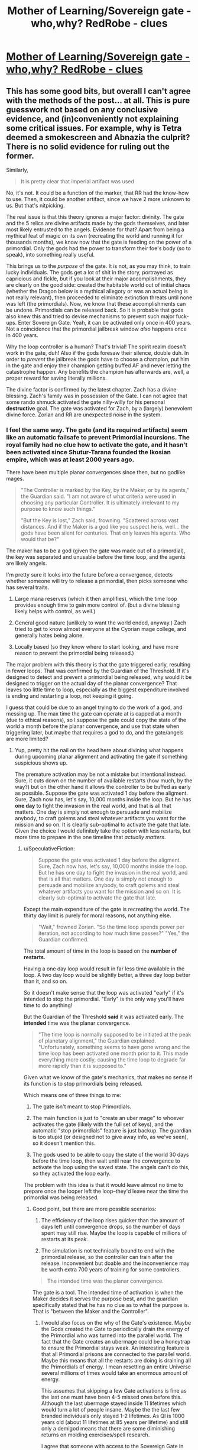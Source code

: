 #+TITLE: Mother of Learning/Sovereign gate - who,why? RedRobe - clues

* [[https://www.reddit.com/r/motheroflearning/comments/80crs2/sovereign_gate_whowhy_redrobe_clues/][Mother of Learning/Sovereign gate - who,why? RedRobe - clues]]
:PROPERTIES:
:Author: distrofijus
:Score: 32
:DateUnix: 1519652204.0
:DateShort: 2018-Feb-26
:END:

** This has some good bits, but overall I can't agree with the methods of the post... at all. This is pure guesswork not based on any conclusive evidence, and (in)conveniently not explaining some critical issues. For example, why is Tetra deemed a smokescreen and Abnazia the culprit? There is no solid evidence for ruling out the former.

Similarly,

#+begin_quote
  It is pretty clear that imperial artifact was used
#+end_quote

No, it's not. It could be a function of the marker, that RR had the know-how to use. Then, it could be another artifact, since we have 2 more unknown to us. But that's nitpicking.

The real issue is that this theory ignores a major factor: divinity. The gate and the 5 relics are divine artifacts made by the gods themselves, and later most likely entrusted to the angels. Evidence for that? Apart from being a mythical feat of magic on its own (recreating the world and running it for thousands months), we know now that the gate is feeding on the power of a primordial. Only the gods had the power to transform their foe's body (so to speak), into something really useful.

This brings us to the /purpose/ of the gate. It is not, as you may think, to train lucky individuals. The gods get a lot of shit in the story, portrayed as capricious and fickle, but if you look at their major accomplishments, they are clearly on the good side: created the habitable world out of initial chaos (whether the Dragon below is a mythical allegory or was an actual being is not really relevant), then proceeded to eliminate extinction threats until none was left (the primordials). Now, we know that these accomplishments can be undone. Primordials can be released back. So it is probable that gods also knew this and tried to devise mechanisms to prevent such major fuck-ups. Enter Sovereign Gate. Yeah, it can be activated only once in 400 years. Not a coincidence that the primordial jailbreak window /also/ happens once in 400 years.

Why the loop controller is a human? That's trivial! The spirit realm doesn't work in the gate, duh! Also if the gods foresaw their silence, double duh. In order to /prevent/ the jailbreak the gods have to choose a champion, put him in the gate and enjoy their champion getting buffed AF and never letting the catastrophe happen. Any benefits the champion has afterwards are, well, a proper reward for saving literally millions.

The divine factor is confirmed by the latest chapter. Zach has a divine blessing. Zach's family was in possession of the Gate. I can not agree that some rando shmuck activated the gate nilly-willy for his personal *destructive* goal. The gate was activated for Zach, by a (largely) benevolent divine force. Zorian and RR are unexpected noise in the system.
:PROPERTIES:
:Author: Xtraordinaire
:Score: 36
:DateUnix: 1519684488.0
:DateShort: 2018-Feb-27
:END:

*** I feel the same way. The gate (and its required artifacts) seem like an automatic failsafe to prevent Primordial incursions. The royal family had no clue how to activate the gate, and it hasn't been activated since Shutur-Tarana founded the Ikosian empire, which was at least 2000 years ago.

There have been multiple planar convergences since then, but no godlike mages.

#+begin_quote
  "The Controller is marked by the Key, by the Maker, or by its agents," the Guardian said. "I am not aware of what criteria were used in choosing any particular Controller. It is ultimately irrelevant to my purpose to know such things."

  "But the Key is lost," Zach said, frowning. "Scattered across vast distances. And if the Maker is a god like you suspect he is, well... the gods have been silent for centuries. That only leaves his agents. Who would that be?"
#+end_quote

The maker has to be a god (given the gate was made out of a primordial), the key was separated and unusable before the time loop, and the agents are likely angels.

I'm pretty sure it looks into the future before a convergence, detects whether someone will try to release a primordial, then picks someone who has several traits.

1) Large mana reserves (which it then amplifies), which the time loop provides enough time to gain more control of. (but a divine blessing likely helps with control, as well.)

2) General good nature (unlikely to want the world ended, anyway.) Zach tried to get to know almost everyone at the Cyorian mage college, and generally hates being alone.

3) Locally based (so they know where to start looking, and have more reason to prevent the primordial being released.)

The major problem with this theory is that the gate triggered early, resulting in fewer loops. That was confirmed by the Guardian of the Threshold. If it's designed to detect and prevent a primordial being released, why would it be designed to trigger on the actual day of the planar convergence? That leaves too little time to loop, especially as the biggest expenditure involved is ending and restarting a loop, not keeping it going.

I guess that could be due to an angel trying to do the work of a god, and messing up. The max time the gate can operate at is capped at a month (due to ethical reasons), so I suppose the gate could copy the state of the world a month before the planar convergence, and use that state when triggering later, but maybe that requires a god to do, and the gate/angels are more limited?
:PROPERTIES:
:Author: SpeculativeFiction
:Score: 15
:DateUnix: 1519698511.0
:DateShort: 2018-Feb-27
:END:

**** Yup, pretty hit the nail on the head here about divining what happens during upcoming planar alignment and activating the gate if something suspicious shows up.

The premature activation may be not a mistake but intentional instead. Sure, it cuts down on the number of available restarts (how much, by the way?) but on the other hand it allows the controller to be buffed as early as possible. Suppose the gate was activated 1 day before the aligment. Sure, Zach now has, let's say, 10,000 months inside the loop. But he has *one day* to fight the invasion in the real world, and that is all that matters. One day is simply not enough to persuade and mobilize anybody, to craft golems and steal whatever artifacts you want for the mission and so on. It is clearly sub-optimal to activate the gate that late. Given the choice I would definitely take the option with less restarts, but more time to prepare in the one timeline that /actually matters/.
:PROPERTIES:
:Author: Xtraordinaire
:Score: 7
:DateUnix: 1519726442.0
:DateShort: 2018-Feb-27
:END:

***** u/SpeculativeFiction:
#+begin_quote
  Suppose the gate was activated 1 day before the aligment. Sure, Zach now has, let's say, 10,000 months inside the loop. But he has one day to fight the invasion in the real world, and that is all that matters. One day is simply not enough to persuade and mobilize anybody, to craft golems and steal whatever artifacts you want for the mission and so on. It is clearly sub-optimal to activate the gate that late.
#+end_quote

Except the main expenditure of the gate is recreating the world. The thirty day limit is purely for moral reasons, not anything else.

#+begin_quote
  "Wait," frowned Zorian. "So the time loop spends power per iteration, not according to how much time passes?" "Yes," the Guardian confirmed.
#+end_quote

The total amount of time in the loop is based on the *number of restarts.*

Having a one day loop would result in far less time available in the loop. A two day loop would be slightly better, a three day loop better than it, and so on.

So it doesn't make sense that the loop was activated "early" if it's intended to stop the primordial. "Early" is the only way you'll have time to do anything!

But the Guardian of the Threshold *said* it was activated early. The *intended* time was the planar convergence.

#+begin_quote
  "The time loop is normally supposed to be initiated at the peak of planetary alignment," the Guardian explained. "Unfortunately, something seems to have gone wrong and the time loop has been activated one month prior to it. This made everything more costly, causing the time loop to degrade far more rapidly than it is supposed to."
#+end_quote

Given what we know of the gate's mechanics, that makes no sense if its function is to stop primordials being released.

Which means one of three things to me:

1) The gate isn't meant to stop Primordials.

2) The main function is just to "create an uber mage" to whoever activates the gate (likely with the full set of keys), and the automatic "stop primordials" feature is just backup. The guardian is too stupid (or designed not to give away info, as we've seen), so it doesn't mention this.

3) The gods used to be able to copy the state of the world 30 days before the time loop, then wait until near the convergence to activate the loop using the saved state. The angels can't do this, so they activated the loop early.

The problem with this idea is that it would leave almost no time to prepare once the looper left the loop--they'd leave near the time the primordial was being released.
:PROPERTIES:
:Author: SpeculativeFiction
:Score: 11
:DateUnix: 1519779591.0
:DateShort: 2018-Feb-28
:END:

****** Good point, but there are more possible scenarios:

4) The efficiency of the loop rises quicker than the amount of days left until convergence drops, so the number of days spent may still rise. Maybe the loop is capable of millions of restarts at its peak.

5) The simulation is not technically bound to end with the primordial release, so the controller can train after the release. Inconvenient but doable and the inconvenience may be worth extra 700 years of training for some controllers.

#+begin_quote
  The intended time was the planar convergence.
#+end_quote

The gate is a tool. The intended time of activation is when the Maker decides it serves the purpose best, and the guardian specifically stated that he has no clue as to what the purpose is. That is "between the Maker and the Controller".
:PROPERTIES:
:Author: Xtraordinaire
:Score: 3
:DateUnix: 1519812490.0
:DateShort: 2018-Feb-28
:END:

******* I would also focus on the why of the Gate's existence. Maybe the Gods created the Gate to periodically drain the energy of the Primordial who was turned into the parallel world. The fact that the Gate creates an ubermage could be a honeytrap to ensure the Primordial stays weak. An interesting feature is that all Primordial prisons are connected to the parallel world. Maybe this means that all the restarts are doing is draining all the Primordials of energy. I mean resetting an entire Universe several millions of times would take an enormous amount of energy.

This assumes that skipping a few Gate activations is fine as the last one must have been 4-5 missed ones before this. Although the last ubermage stayed inside 11 lifetimes which would turn a lot of people insane. Maybe the the last few branded individuals only stayed 1-2 lifetimes. As QI is 1000 years old (about 11 lifetimes at 85 years per lifetime) and still only a demigod means that there are some diminishing returns on molding exercises/spell research.

I agree that someone with access to the Sovereign Gate in the real world is needed so that Zach could have initially entered the Gate. But that could just be the entity that gave Zach the blessing sneaking him in.
:PROPERTIES:
:Score: 6
:DateUnix: 1519920171.0
:DateShort: 2018-Mar-01
:END:


***** Your argument is a wishful thinking/assumption as much as is mine. We know for sure, that 400 year alignment is the best time for both summoning and both activating the gate. You base your argument on assumption that primordials can escape dimension permanently? It hold less ground if primordials at best can escape jail temporary during the time then dimension walls/anchor/whatever is holding them least, but they are back in jail. If the gods bothered enough them to jail, they might have as well bothered to jail them permanently so they don't have to do the same stuff ever again.

Also, as very well pulled a lot of the relevant facts by SpeculativeFiction: gate can be activated by controller who either:

has full key (which is impossible) is either marked by maker (god) or its agents - angels. Marking here is the divine blessing. Yes, Zach has got that blessing, but he had it already when he started at academy - so it quite a long time ago. Saying that divine agents forecasted/divined this situation couple years ago and chose Zach as one of the agents is.... thin. The counter argument might be that they blessed couple people just in case in advance might hold some water, but is very thin as well. According to the QI, pretty much the only people with divine blessings are the high tier priests/etc. If there's divine intervention, why put some immature boy, why not put high profile priest with huge weight to remediate situation during the loop?

When gate is activated, controller gets soul marker and is put into loop.

It is my argument why Zach was used as an anchor because the conspirator prince was lacking the key, he was not sure he would be able to manipulate any other high priest after getting him into starting the gate - Zach was a very convenient solution for his problem.
:PROPERTIES:
:Author: distrofijus
:Score: 3
:DateUnix: 1519727309.0
:DateShort: 2018-Feb-27
:END:

****** u/Xtraordinaire:
#+begin_quote
  but he had it already when he started at academy
#+end_quote

Not true.

Or rather it can be true, but you can't have data on this. Mana magnitude is measured in magic missiles. Zach (and Zorian) did not measure their mana before their first class in battle magic (or whatever that class where they got to fire magic missile rod was). Zorian did not know his mana reserves before chapter 2, and there is no indication Zach did, especially considering his lack of academic success.

#+begin_quote
  If there's divine intervention, why put some immature boy, why not put high profile priest with huge weight to remediate situation during the loop?
#+end_quote

Why does it matter if the controller has 1000 restarts (80 years!) to mature in the loop. Unless you throw in an old geezer, the time within the loop outweighs all prior experience. And that's not to say that Zach is nobody. High nobility, wealthy, high natural mana reserves, not evil or corrupt, friendly and outgoing. He was a shitty mage, but that's exactly the flaw the loop can eliminate.
:PROPERTIES:
:Author: Xtraordinaire
:Score: 3
:DateUnix: 1519729442.0
:DateShort: 2018-Feb-27
:END:

******* chapter 62, exact quote: "Ha. Well, it's not just that," Zach said. "The fact I was able to keep up with the academy curriculum at all, even before the time loop, pretty much shuts down the theory I'm just lucky. I'm magnitude 50 in terms of mana reserves, but I can shape my mana as if I was magnitude 25 at most. That's too... convenient to be natural."

if the SG is started at correct time, most likely it would have 10000 restarts. This, of course would help mature. But it's like hoping that each and every child would mature in nice manner (especially within environment with no consequences).

And you are telling that (im)mature child has better chances to overthrow conspiracy than high respected priest according to divine intervention? I'm not much impressed by such conjecture. What the child lacks (which is very well illustrated why they use Xvim to get knowledge from other mages) is weight and he can never get it during one month.
:PROPERTIES:
:Author: distrofijus
:Score: 2
:DateUnix: 1519731645.0
:DateShort: 2018-Feb-27
:END:

******** There is not a single word in this quote indicating that this was the state of affairs before the loop.

He was a magnitude 25 before the loop, so his shaping ability is consistent. His mana reserves were unknown at that time. Once discovered this presented a mystery how he was able to shape like magnitude 25 while being mag 50, but it was possible either way, with a blessing given before the loop and without one.
:PROPERTIES:
:Author: Xtraordinaire
:Score: 1
:DateUnix: 1519733264.0
:DateShort: 2018-Feb-27
:END:

********* u/deleted:
#+begin_quote
  There is not a single word in this quote indicating that this was the state of affairs before the loop.
#+end_quote

What? That's exactly was this quote says. Note: "The fact I was able to keep up with the academy curriculum at all, *even before the time loop*".
:PROPERTIES:
:Score: 1
:DateUnix: 1519746103.0
:DateShort: 2018-Feb-27
:END:

********** Sigh.

There are two components here. Mana shaping ability and mana reserves, that are the inverse of each other. Zach's mana shaping ability is always a constant, corresponding to his natural level, mag25. The question here when his mana reserves were discovered, and when it became obvious that there is a *discrepancy* between his shaping level and his mana actual reserves.

Consider these two scenarios: Zach is given the blessing at birth and Zach is given the blessing at the start of this school year. This quote fits perfectly both scenarios. In both he is shaping on par with mag25 and in both he discovers his real mana reserves while already in the loop.

Therefore you can not assert that Zach was given the blessing at birth and not when the gate was activated.
:PROPERTIES:
:Author: Xtraordinaire
:Score: 2
:DateUnix: 1519747184.0
:DateShort: 2018-Feb-27
:END:

*********** I don't see how you can read it that way. You have to completely discount the "before the loop" component of the sentence.
:PROPERTIES:
:Score: 1
:DateUnix: 1519747619.0
:DateShort: 2018-Feb-27
:END:

************ Zorian did not know his mana reserves before starting this school year. What makes you think that Zach did?
:PROPERTIES:
:Author: Xtraordinaire
:Score: 2
:DateUnix: 1519748301.0
:DateShort: 2018-Feb-27
:END:

************* So you're saying Zach is an unreliable narrator here? He didn't know it wasn't something he always had so he just assumed it was? I can see that, but you should have said that in your first explanation.

Edit: Still, it's disingenuous to claim that:

#+begin_quote
  There is not a single word in this quote indicating that this was the state of affairs before the loop.
#+end_quote

You don't have to believe Zach here, and it is textually supported that he's a bit over-confident and assumes things he shouldn't naively. But the text does explicitly support the face value interpretation of him having the divine blessing before the loop. I can agree it's not /conclusive/.
:PROPERTIES:
:Score: 1
:DateUnix: 1519748453.0
:DateShort: 2018-Feb-27
:END:

************** First of all I think it is pretty much established that his earlier memories are /a bit fuzzy/, so yeah, he is an unreliable narrator at times. But in that sentence he is talking about his shaping abilities that were constant, and how they don't fit with his mana reserves he has /now/.
:PROPERTIES:
:Author: Xtraordinaire
:Score: 1
:DateUnix: 1519749008.0
:DateShort: 2018-Feb-27
:END:

*************** Yes, but he also uses the clarifier "before the loop" to specifically be talking about that timeframe when making his argument.
:PROPERTIES:
:Score: 1
:DateUnix: 1519749272.0
:DateShort: 2018-Feb-27
:END:


*************** We weren't show a method how to measure mana pool. We first heard about it on combat training. And the leaflet Zorian picked up suggest that average mages can fire of 8-12 missiles before running out of mana. People at talking about magnitude, but I can't recall anyone capacity test just to measure capacity. And it seems your assumption is that because combat training starts at year 3 Zach never had an opportunity to measure his mana pool.

When zorian made some puzzles for Kirille, he taught her how to use her mana and she ran on some occasions out of mana IIRC. So I'm pretty sure there were some tests done on the first years which would drain one's mana and would measure capacity. It's just we didn't see any. But I'd laugh if anyone seriously told me that neither academy nor students themselves were not interested in one's capacity until the third year.

I'd say this is pretty good indication that Zach actually knew about his pool size and thus he knows what he's talking about.
:PROPERTIES:
:Author: distrofijus
:Score: 1
:DateUnix: 1519751035.0
:DateShort: 2018-Feb-27
:END:


**** We know very little about primordials. If I'd state that gods bounded primordials to their dimensional prisons with a similar spell like anchored teleport Zorian is using I can be as right or as wrong as you are.

If the kids (humanity or whatnot) feels like they want to take on primordial for some time, gods are not interfering with that - it will be pulled back into prison with that anchor anyway after some period of time.

It is very unlikely that people didn't attempt to free primordials from their prisons before (look at the shifters and their usage of primordial essence) and you don't see any wandering primordials - they are all tucked into prisons.
:PROPERTIES:
:Author: distrofijus
:Score: 1
:DateUnix: 1519714867.0
:DateShort: 2018-Feb-27
:END:

***** u/SpeculativeFiction:
#+begin_quote
  If the kids (humanity or whatnot) feels like they want to take on primordial for some time, gods are not interfering with that - it will be pulled back into prison with that anchor anyway after some period of time.
#+end_quote

The priests in Cyoria [[https://www.fictionpress.com/s/2961893/26/Mother-of-Learning][told]] Zorian that primordials, when released, do not eventually get unsummoned, because they're native to the plane.

#+begin_quote
  "But wait," Zorian said. "If primordials are not spirits, but some kind of strange magical creature, how are the attackers planning to summon one?" asked Zorian.

  They don't," Batak said. "I didn't want to interrupt you while you were talking, but you almost certainly misunderstood something there. Primordials can't be summoned, since they're down here with us already. Bound, forced into sleep and locked away, but still with us. What they can be is set loose." Zorian felt a shiver run down his spine. *The primordial wouldn't disappear, he realized. The Ibasan invaders thought they were summoning a fancy demon to go romp over their enemies, but that thing was never going back to its home plane on its own.* It didn't have one.
#+end_quote

If their prisons had an automatic teleport anchor to pull back the primordials (Such a spell has never been demonstrated in the story, BTW.), why wouldn't it activate immediately? I doubt such a thing would work anyway. They primordials are tiny universes. Once they're free, they're free.

#+begin_quote
  It is very unlikely that people didn't attempt to free primordials from their prisons before (look at the shifters and their usage of primordial essence) and you don't see any wandering primordials - they are all tucked into prisons.
#+end_quote

The primordials were put in prisons by the gods because killing them was *too hard* for them. Each primordial just broke into smaller primordials around them, causing massive devastation. So they sealed them up in prisons at the far corners of the world, of which Cyoria was one until recently.

#+begin_quote
  The unholy cross between scorpion, dragonfly and a centipede was clearly Hynth, the Locust Lord, whose bronze carapace was impervious to just about everything but divinely-forged weaponry and whose four pincers could tear steel like paper. The ability to release clouds of biting, devouring insects from pores on his body that devastated the countryside for kilometers around the thing, all while the primordial tackled anyone strong enough to stop them completed the image of a living natural disaster. The cluster of wings hanging above Hynth was probably Ghatess, who was allegedly a ball made out of multicolored bird wings -- and only bird wings -- and created storms and tornadoes wherever it went, funneling matter into the center of its sphere where it seemed to just disappear without a trace. The boar/crocodile/porcupine thing was Ushkechko, a beast made out of indestructible black glass that poisoned anyone who so much as scratched themselves on one of its numerous bladed protrusions and could fire said protrusions like arrows at opponents.
#+end_quote

Mages shaping abilities used to be far worse in the past--there were dozens spells for each color of light, for instance, whereas now there is only one. Many spells had to be long rituals. I find it unlikely that humans would have dealt well with primordials after the god's left. They would have at least caused an apocalyptic event like the desertification of the other continent, but there are zero mentions.

Shifters are likely from back when the gods were still around.
:PROPERTIES:
:Author: SpeculativeFiction
:Score: 7
:DateUnix: 1519778054.0
:DateShort: 2018-Feb-28
:END:

****** The topic about primordials is... mostly speculation. The quote you've provided is relevant to the context explaining difference between demon summoning and primordial releasing. However the panic thought is produced by Zorian and he is definately not an expert on primordials at that point of time. Silverlake is interested in them a lot, but the focus of her studies it not clear - she's clearly interested in dimensional pockets.

Sudomir (the owner of soul well) seems like a knowledgeable person. When he confronts Sudomir about primordial release, he's taking a leap of faith that rampaging primordial issue should be solveable. He's might be a bit more informed or might as well not give a damn.

I hope that there are some safeguards within those prisons. Primordials are pretty impressive and forced sleep should expire at some point of time at least part of them. It was easier for Zorian to kill Suldomir instead of knocking him out. I'm pretty sure primordials have their hard resistances vs knock outs. But, of course, it's the gods we are talking about.

My hope here is that primordials are tied to their cages - if we are talking about real world - it's like japanese shows where person is tied up with rubber rope and tries to reach some point. There are various strategies - like involving helpers, but pretty much everyone is dragged back by the rope. I like to think that gods were pissed off enough at primordials that they jailed them in a fashion which can provide amusement for them by seeing them trying escape those jails and failing/being dragged back. (just like SG is very likely to be a punishment to some primordial).
:PROPERTIES:
:Author: distrofijus
:Score: 1
:DateUnix: 1519804754.0
:DateShort: 2018-Feb-28
:END:


*** Tetra is not united. It already has two factions which do not agree (merchants vs unificators). So it is much less likely to succeed. One has workout internal factors first to attempt global influence. Too much internal drag otherwise.

In the similar fashion I'd like to ask you - what is the purpose of the world building site? Author stated that it is to provide some more background information which is relevant, interesting, but there's a hard way to put into the story (it does not fit). The particular link I've quoted and QI tells in chapter 81 is about the same - another round of splinter wars is inevitable.

Abnazia is not a culprit. Abnazia is the site where this ambitious prince wants to start unification from. Read the article. The consensus was that to re-unificate continent one of the approaches is to unificate the most central part (valley there 3 big players are) and the rest would be easy. However they are all too strong and this is failing. So this prince is attempting another approach - unificate the rest of the continent first and then conquer the central part. It may even work. But the big three are preventing Abnazia from starting the process. Chaos, which would start after Ibasa invasion/summoning of primordial/wraith bombings/etc. would give the opportunity to start unification plan. And it seems that this had been in works for some time. This worldbuilding article and chapter 81 complement each other very much (in my opinion).

As for your other arguments, they can also be explained. We didn't see any other divine artifact in use yet besides orb. The suspected uses are: dagger - in soul kill episode and crown in temporary marker. There's also totally unproven theory about knowledge of using soul marker to achieve those purposes. The latter could be somewhat disproved by Zorians increasing soul awariness. He pretty much discovered all the purposes of switches and so far he didn't find any. All 5 switches related to those functions to be broken is very unlikely.

Now as for divine artifact usage, this prince is much better explanation. The gate was put into mana hole under guise - to investigate it. It needs to be there most likely due to mana requirements. This happened by initiative of Royal family, our prince fits well. He has access to the dagger and the QI brags that no one recognises the crown so he's pretty relaxed. Even Kayle was able to create soul banishing item, RR should be capable of doing that as well. He's interacting with QI, so he fits into using those artifacts well.

As for the purpose, I'm more partial to the notion QI and silverlake shared about gods being whimsical creatures, sovereign gate being a punishment to primordial. The guardian is not primary purpose artifact.

The divine blessing explains why RR used Zach as an archor, not himself. Apparently pre-requisit to use the SG is to possess divine blessing. RR is lacking one, so he used him as an archor and conveniently piggybacked via temporary marker and mindraped zach as to express his gratitude.
:PROPERTIES:
:Author: distrofijus
:Score: 1
:DateUnix: 1519713957.0
:DateShort: 2018-Feb-27
:END:

**** u/Xtraordinaire:
#+begin_quote
  Author stated that it is to provide some more background information which is relevant
#+end_quote

That's /not/ what it says on the site.

#+begin_quote
  I have put a lot of thought into the setting of the story, and not all of them can be fitted into the plot without hurting the overall flow of the narrative. Since I feel it is a shame to simply let these background information sit uselessly on my hard drive, and since many people have expressed a desire to read these worldbuilding notes, I have decided to start posting them here.

  I will also post other MoL related content here, such as fanart I have received.
#+end_quote

So here's the answer: the site was made by popular demand from the fans to tell them about /irrelevant/ but fancy worldbuilding. Yes, irrelevant. That's what it means, "can [not] be fitted into the plot without hurting the overall flow of the narrative". If Abnazia was relevant, it would be fitted in the story somehow. Otherwise it would be a bad story.

#+begin_quote
  Abnazia is not a culprit. Abnazia is the site where this ambitious prince wants to start unification from.
#+end_quote

So, a culprit. How does that work, anyway? An Eldemarian prince shows up in that competing state, takes over and conquers his former homelans? Why? Why does the local elite allow him to take over and not, well, kill him? Hell, why bother with this complexity. Wraith bomb every opponent and order the glorious Eldemarian army to take over the smoldering remains. Use the time loop to figure out how to assassinate any relative that gets in the way. Here, a much more straightforward and reliable plan for an evil prince made up in one minute.

#+begin_quote
  The suspected uses are: dagger - in soul kill episode and crown in temporary marker.
#+end_quote

Actually, no, I've just checked the relevant chapter (55). It says the controller has this ability, as in, the marker can do it with know-how.

#+begin_quote
  He pretty much discovered all the purposes of switches and so far he didn't find any.
#+end_quote

And this one is definitely not true. He has figured out just two functions: the emergency restart and the convo with the guardian. His marker is damaged and its very risky to research the marker by trial and error, because the first error means the end.

#+begin_quote
  Apparently pre-requisit to use the SG is to possess divine blessing.
#+end_quote

This is an ad hoc explanation. Tell me, why does Zach have the blessing in the first place?
:PROPERTIES:
:Author: Xtraordinaire
:Score: 3
:DateUnix: 1519727935.0
:DateShort: 2018-Feb-27
:END:

***** This is about interpretation of the words, in some fashion a way to guess some of the authors designs. We are discussing this because we are enjoying the story.

For me, the story contains enough twists, surprises. However at the same time a lot (some) clues were provided prior, so author is very keen on foreshadowing.

Another interpretation of the authors words on the site, some of the plot information cannot be put into plot directly because Zorian does not touch it without great layer of indirection. My assumption here is that Zorian contains no link to Abnazia so there is no easy way to put this information into story. However if you describe Abnazia alone in the article, it will be too suspicious. Write about another a bit relevant state (has some weight) and here you are - a foreshadowing not obvious at the first glance, but in my eyes it is very sneaky foreshadow attempt. It made a lot less sense for me prior chapter 81.

Your plan about cleaning up a competition has some valid points, however your suggested plan is very close to "just slaughter everyone who is against you and you'll unite the rest". The necromancers took the hard stance and now they are nesting in small cold island with close to zero resources. There's a recent proof that such hard action does not work.

I'm not saying the prince is evil. If you want to unite the continent, there's a lot of blood to be shed. This man does have a plan (and it seems like a pretty good plan). He's got ambition, plan and he's making it happen. Does it make him evil? Well, a lot of innocent people will die. Does that make him evil? Yes. Is he aware? Of course. But there's a lot more innocent blood shed during splinter wars and it will continue unless someone makes sure continent is united and bloodshed will stop.

The statement "controller has this ability" could also be interpreted as "only person with soul marker can invoke ability (if he has relevant item)". The orb has memory storage function and I'm damn sure there's no such function in the soul marker (as the rest of the functions). Zorian detected some other functions (like how many loops are remaining until SG runs out of power). Author did not describe any other.

In my opinion Zorian just have to avoid switch which initiates restart and he's safe to play with any other button. And it seems for it he does that to understand the function of the button.

Zach divine blessing remains a mystery for now. Even QI did not elaborate how he got it exactly. It sounds like he got it from random god on some rare chance, but it was never specified. And this blessing is totally irrelevant to the point I'm trying to prove. The only relevance is that Zach was used as anchor to start SG, but how he got it holds no relevance to my conspiracy theory.

I'm not telling I've got answers to everything. I've got some ideas I wanted to share - chapters are too rare and I kinda hope this warranted a separate discussion.
:PROPERTIES:
:Author: distrofijus
:Score: 1
:DateUnix: 1519730948.0
:DateShort: 2018-Feb-27
:END:

****** u/Xtraordinaire:
#+begin_quote
  He's got ambition, plan and he's making it happen. Does it make him evil?
#+end_quote

Absolutely, yes. Unification achieves nothing except ego stroking. Example: the Splinter states. They /were/ unified once, look how well that worked out.

But that's all rather philosophical. I was calling the prince evil initially simply out of convenience.

#+begin_quote
  Another interpretation of the authors words on the site, some of the plot information cannot be put into plot directly because Zorian does not touch it without great layer of indirection.
#+end_quote

This is bad storytelling though. While nobody103 is not a professional writer (as far as I know), but this is /basics/, he has to know this much. Don't put any crucial info in the addendum or worse, on an external resource.

There were significant infodumps woven into the story that became relevant later. The fact that Abnazia was not treated similarly is a strong indication that it won't be relevant.

I mean, one of the worldbuilding posts writes about yetis. Does this mean that this prince is secretly a yeti overlord? Look, a confirmation!

#+begin_quote
  There are also persistent rumors of hidden cities in the deep wilderness, populated by yetis that are far more technologically and magically advanced than their common brethren. These rumors remain just that for now, but they occur with sufficient regularity that most scholars think there may be something to them.
#+end_quote

Guess who is pushing exploration of the northern wilderness? Eldemar!

They are threatening the secret yeti kingdom!

Oh, they are *SO GOING DOWN*.

Yeti conspiracy!

Yeti conspiracy!

Yeti conspiracy!

(Sorry, but not sorry, this was fun to make up on spot).
:PROPERTIES:
:Author: Xtraordinaire
:Score: 1
:DateUnix: 1519733075.0
:DateShort: 2018-Feb-27
:END:

******* nobody103 is an accountant :)

I cannot find exact quote, but he was asked about why he does not write the story from multiple points of view. He replied that he limits himself to Zorian only because otherwise the progress of the story would slow down a lot. So that's why this information might have ended up in wiki as foreshadow. You see it as random fact, I'm saying it's at the heart of the story. I'm pretty sure (if there is) such conspiracy, it will be fully revealed by the author.

It seems this is the discussion where the opposite parties are even more sure about their own opinion. I'm pretty sure there won't be more like 10 chapters of the story left so we will learn soon enough
:PROPERTIES:
:Author: distrofijus
:Score: 1
:DateUnix: 1519734211.0
:DateShort: 2018-Feb-27
:END:

******** u/Xtraordinaire:
#+begin_quote
  I cannot find exact quote, but he was asked about why he does not write the story from multiple points of view.
#+end_quote

Like I said, various infodumps happened without breaking this rule. Zorian just found the right person and had a talk with them (Vani, his classmates, that businessman dude in Sudomir's town, etc etc etc). Sometimes the infodumps are just there, the most recent being about that flying ship. All Zorian has to do, is to find a person who rants at him about politics, and voila, it's woven into the story. Such person is not hard to find, as Zorian is surrounded by nobles, influential priests and mages.

Sorry, I'm not buying this wiki as last resort to clue us in. It would be trivial to infodump Abnazia if there was even the slightest need.
:PROPERTIES:
:Author: Xtraordinaire
:Score: 1
:DateUnix: 1519734990.0
:DateShort: 2018-Feb-27
:END:


** I guess I'll post my own dumb theory again. I'll copy/paste, because I'm lazy, so my apologies in advance for that. *SPOILERS*, obviously:

#+begin_quote
  Well, I guess it's time for my pet theory. I don't think it's Veyers the fire-guy. He was, by all accounts, an underachieving twat and he had no obvious connection to the whole loop business. We also haven't met him at all, so if in the end it's him going "HA HA! IT'S ME, GUY YOU'VE NEVER MET" it's going to be fairly mediocre storytelling - and the author, so far, has been really good at this shit. Also, he's the guy who's been propped up as the most obvious suspect, so by unspoken rules of mystery writing, he's the red herring.

  No, I think it's Zach. Wait, no, sorry. Let me try again.

  He's a Zach simulacrum gone rogue.

  Evidence:

  We got a lot of foreshadowing about how simulacra can go rogue after a while if their originator isn't especially responsible and moral, and so far Zorian I believe has had his copies running for more or less the entirety of the loop with nothing worse than them pulling pranks on him. Zach is a nice dude but he also strikes me as someone with less resolve and self-control than Zorian and that foreshadowing, I feel, is more than just something to keep us on our toes. EDIT: Since I wrote this, Zach has actually learned to make them (again?) and they're already showing signs of this.

  Then, Zach mentions there is an odd discrepancy between his abilities and his mana supply. You know what does that? Having a simulacrum out there. Admittedly, he mentions he has MORE mana than his 'magnitude' would entail, which is definitely not how we've been told it works, but once we're in weird self-empowered simulacrum territory, who knows what fuckery has happened? The anomaly doesn't match anything we've been told, but it's still a very suspicious anomaly in that specific area.

  Zach doesn't know the simulacrum spell, sure. But he's also been thoroughly mind-scrubbed and, if my theory is true, that would be the number one thing to edit out. And, y'know, Zach might not be a huge-ass nerd like Zorian, but he's still someone who's spent his decades in Zero-Responsibility Groundhog Month Land grinding obscure powerful magic instead of just kicking back and pounding pussy for thirty years, including getting pretty good (if not as good as Zorian who kinda had to by necessity) at the boring ass Xvim-style shit just for the fuck of it, and him going "oh I guess I don't have a prereq to learn this incredibly powerful and useful spell, guess I'll just throw it away and never bother with it again" strikes me a bit off, if not entirely out of character.

  I also got a vibe that Red Robe's relationship with Zach went beyond "ah, the other loop guy."

  The main blow against this theory is the minor inconvenient fact that, according to what the characters been told so far, simulacra should disappear after the reset. (Although, have we actually seen Zorian keep one going up to the point of reset and then verify that?) Thing is, in stories like this, which hinge on an ever expanding ruleset for the magic, there is always room for a later reveal of an 'except' when it's time for all the pieces to finally fall into place:

  Simulacra don't persist after the reset... except if they're made by the guy with the original super-marker. Except if they manage to survive the reset by taking over/riding in/doing other soul magic fuckery on someone else's body. (Poor Veyers, perhaps?) Except if, in last ditch effort, they try waiting the reset out in the Guardian's room. Except if they bind themselves to a phylactery by doing what liches use the simulacrum spell for.

  The rules are open enough that, if I had to take over the story as a writer, I could come up with half a dozen ideas more. Have I figured it out? I dunno, man. Probably not. But until I'm proven wrong, I'm sticking to this theory, because it's fun.
#+end_quote
:PROPERTIES:
:Author: megazver
:Score: 8
:DateUnix: 1519683366.0
:DateShort: 2018-Feb-27
:END:

*** I had this theory for a while. As soon as we heard about simulacrum going rogue, and Zach being entirely uninterested in the idea of simulacrums, despite his reserves making them perfect for him, it seemed like a good fit. Especially as Zach could easily have developed into an entirely different, bitter, hateful person with his origin.

It has three HUGE flaws though.

1) Creating a simulacrum requires immense shaping and soul magic ability.

2) He'd have to have created the simulacrum fairly early in the loop.

3) Zach has spent years with Zorian and Alanic developing his shaping and soul control enough to create a simulacrum, and he can barely do it now.

Red Robe's mind magic is crude, and can barely work on Zach anyway. I don't even think Zorian could remove someone's shaping/soul control on a regular person (without killing them), so there's no way Red Robe could manage it on someone with Zach's protections.

Edit: Also, Red Robe created a simulacrum of his own during the fight against the Aranea.
:PROPERTIES:
:Author: SpeculativeFiction
:Score: 8
:DateUnix: 1519699125.0
:DateShort: 2018-Feb-27
:END:

**** There's another problem with the simulcrum theory, all simulcrums share the same soul. Zach's soul shouldn't be here anymore.
:PROPERTIES:
:Score: 3
:DateUnix: 1519746375.0
:DateShort: 2018-Feb-27
:END:

***** except that the gate can copy souls so magic that can give a simulcrum its own soul is not too far fetched and would solve the mystery of too much mana

i think a simulcrum villain would be the far better story than the never mentioned ex class mate. the class mate wouldn't care about the others coming out too (except if he wants to release the primordial), the simulcrum would want to be zach in reality and they would fight for it.
:PROPERTIES:
:Author: norax1
:Score: 1
:DateUnix: 1520187449.0
:DateShort: 2018-Mar-04
:END:


** It could be partway of the explanation of how Zorian ended up with a marker as well. Either RR modified the way the temporary marker works at the start, or modified Zachs such that soul merges produce jailbroken markers. Or RR spent most of his time trying to jailbreak his own marker, and that change is permanent, creating markers like Zorian's.
:PROPERTIES:
:Score: 2
:DateUnix: 1519680879.0
:DateShort: 2018-Feb-27
:END:


** I'll rehash/summarize my original statement to reflect some of the discussions were made.

The goal of continental re-unification is to stop wasting various resources (human and material) on wars. However the crux of problem is Eldemar - it is now the main problem standing in re-unification due to hard stance (all states must re-submit or smth like that). There are a lot of people who don't like this and Abnazia is the gathering state where another approach for re-unification is focused on. The plan is to unite the western (more bare) part of the continent and then integrate the problematic big three. Who is driving this - hard to tell, but a lot of people must acknowledge the problem. It is possible that even mysterious organizations like "immortal 11" is backing this up.

Unfortunately, it seems the things need to get worse before it gets better. Eldemar (and possibly Sudomir/Falknea) need to be destroyed so the unification effort will start - those states won't interfere with unification of the west.

Pro-unification members are very influential and are high ranking members of various organizations (cults, royal family, mages). They are aware of the plot Ibasa is trying to pull and providing their own support to impede Big 3 states.

As part of ransacking Nevada estate, member of this pro-unification, royal prince also known as RedRobe in the series, identified SG as artifact donated to royal treasury and made measures to start the loop 30 days before planar alignment to make sure invasion of Ibasa is successful. He spends great effort to guide invaders, also builds up his own skills during looping business. The full key is missing, the other option is person with divine blessing. Zach Nevada has such, so he's used as anchor person to start loop (there aren't many other people with divine blessings and most of them are high ranking priests). RR piggybacked on Zach to prepare for successful invasion so the re-unification of Continent can finally start from Abnazia.
:PROPERTIES:
:Author: distrofijus
:Score: 1
:DateUnix: 1519811371.0
:DateShort: 2018-Feb-28
:END:
